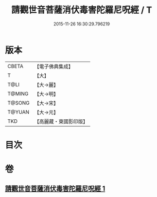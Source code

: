 #+TITLE: 請觀世音菩薩消伏毒害陀羅尼呪經 / T
#+DATE: 2015-11-26 16:30:29.796219
* 版本
 |     CBETA|【電子佛典集成】|
 |         T|【大】     |
 |      T@LI|【大→麗】   |
 |    T@MING|【大→明】   |
 |    T@SONG|【大→宋】   |
 |    T@YUAN|【大→元】   |
 |       TKD|【高麗藏・東國影印版】|

* 目次
* 卷
** [[file:KR6j0241_001.txt][請觀世音菩薩消伏毒害陀羅尼呪經 1]]
